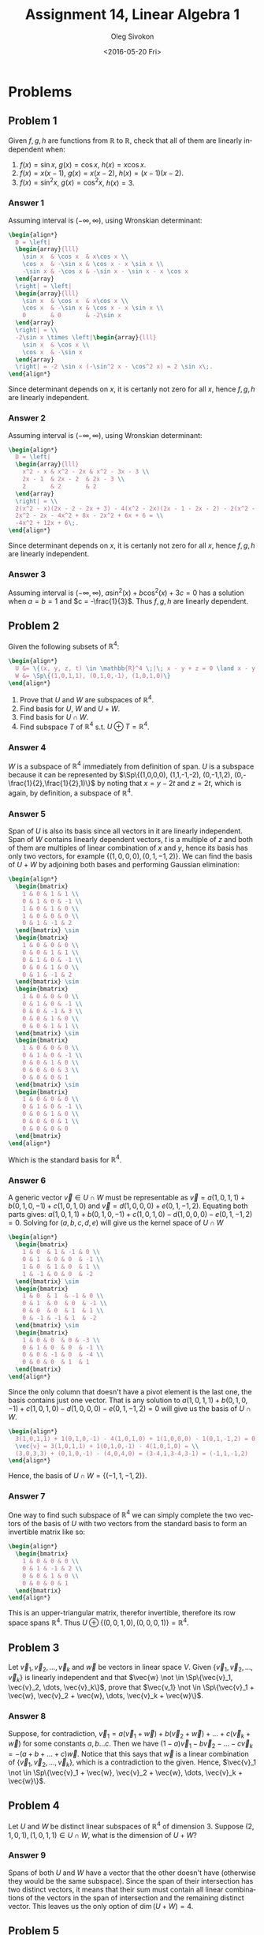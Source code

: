 # -*- fill-column: 80; org-confirm-babel-evaluate: nil -*-

#+TITLE:     Assignment 14, Linear Algebra 1
#+AUTHOR:    Oleg Sivokon
#+EMAIL:     olegsivokon@gmail.com
#+DATE:      <2016-05-20 Fri>
#+DESCRIPTION: Third asssignment in the course Linear Algebra 1
#+KEYWORDS: Assignment, Linear Algebra
#+LANGUAGE: en
#+LaTeX_CLASS: article
#+LATEX_HEADER: \usepackage[usenames,dvipsnames]{color}
#+LATEX_HEADER: \usepackage{a4wide}
#+LATEX_HEADER: \usepackage{commath}
#+LATEX_HEADER: \usepackage{amsmath}
#+LATEX_HEADER: \usepackage{marginnote}
#+LATEX_HEADER: \usepackage{enumerate}
#+LATEX_HEADER: \usepackage{listings}
#+LATEX_HEADER: \usepackage{color}
#+LATEX_HEADER: \usepackage{breqn}
#+LATEX_HEADER: \usepackage{flexisym}
#+LATEX_HEADER: \usepackage{mathstyle}
#+LATEX_HEADER: \hypersetup{urlcolor=blue}
#+LATEX_HEADER: \hypersetup{colorlinks,urlcolor=blue}
#+LATEX_HEADER: \setlength{\parskip}{16pt plus 2pt minus 2pt}
#+LATEX_HEADER: \definecolor{codebg}{rgb}{0.96,0.99,0.8}
#+LATEX_HEADER: \DeclareMathOperator{\Sp}{Sp}
#+LATEX_HEADER: \DeclareMathOperator{\cis}{cis}

#+BEGIN_SRC emacs-lisp :exports none
  (setq org-latex-pdf-process
          '("latexmk -pdflatex='pdflatex -shell-escape -interaction nonstopmode' -pdf -f %f")
          ;; org-latex-listings t
          org-src-fontify-natively t
          ;; org-latex-custom-lang-environments '((maxima "maxima"))
          ;; org-listings-escape-inside '("(*@" . "@*)")
          ;; org-babel-latex-htlatex "htlatex"
          )

    (defmacro by-backend (&rest body)
      `(progn
         (cl-case org-export-current-backend ,@body)))
#+END_SRC

#+RESULTS:
: by-backend

#+BEGIN_LATEX
\definecolor{codebg}{rgb}{0.96,0.99,0.8}
\lstnewenvironment{maxima}{%
  \lstset{backgroundcolor=\color{codebg},
    frame=single,
    framerule=0pt,
    basicstyle=\ttfamily\scriptsize,
    columns=fixed}}{}
}
\makeatletter
\newcommand{\verbatimfont}[1]{\renewcommand{\verbatim@font}{\ttfamily#1}}
\makeatother
\verbatimfont{\small}%
\makeatletter
\renewcommand*\env@matrix[1][*\c@MaxMatrixCols c]{%
  \hskip -\arraycolsep
  \let\@ifnextchar\new@ifnextchar
  \array{#1}}
\makeatother
\clearpage
#+END_LATEX

* Problems

** Problem 1
   Given $f, g, h$ are functions from $\mathbb{R}$ to $\mathbb{R}$, check that
   all of them are linearly independent when:
   1. $f(x) = \sin x$, $g(x) = \cos x$, $h(x) = x \cos x$.
   2. $f(x) = x(x - 1)$, $g(x) = x(x - 2)$, $h(x) = (x - 1)(x - 2)$.
   3. $f(x) = \sin^2 x$, $g(x) = \cos^2 x$, $h(x) = 3$.

*** Answer 1
    Assuming interval is $(-\infty, \infty)$, using Wronskian determinant:
    #+HEADER: :exports results
    #+HEADER: :results (by-backend (pdf "latex") (t "raw"))
    #+BEGIN_SRC latex
      \begin{align*}
        D = \left|
        \begin{array}{lll}
          \sin x  & \cos x  & x\cos x \\
          \cos x  & -\sin x & \cos x - x \sin x \\
          -\sin x & -\cos x & -\sin x - \sin x - x \cos x
        \end{array}
        \right| = \left|
        \begin{array}{lll}
          \sin x  & \cos x  & x\cos x \\
          \cos x  & -\sin x & \cos x - x \sin x \\
          0       & 0       & -2\sin x
        \end{array}
        \right| = \\
        -2\sin x \times \left|\begin{array}{lll}
          \sin x  & \cos x \\
          \cos x  & -\sin x 
        \end{array}
        \right| = -2 \sin x (-\sin^2 x - \cos^2 x) = 2 \sin x\;.
      \end{align*}
    #+END_SRC
    Since determinant depends on $x$, it is certanly not zero for all $x$, hence
    $f, g, h$ are linearly independent.

*** Answer 2
    Assuming interval is $(-\infty, \infty)$, using Wronskian determinant:
    #+HEADER: :exports results
    #+HEADER: :results (by-backend (pdf "latex") (t "raw"))
    #+BEGIN_SRC latex
      \begin{align*}
        D = \left|
        \begin{array}{lll}
          x^2 - x & x^2 - 2x & x^2 - 3x - 3 \\
          2x - 1  & 2x - 2  & 2x - 3 \\
          2       & 2       & 2
        \end{array}
        \right| = \\
        2(x^2 - x)(2x - 2 - 2x + 3) - 4(x^2 - 2x)(2x - 1 - 2x - 2) - 2(x^2 - 3x - 3) = \\
        2x^2 - 2x - 4x^2 + 8x - 2x^2 + 6x + 6 = \\
        -4x^2 + 12x + 6\;.
      \end{align*}
    #+END_SRC
    Since determinant depends on $x$, it is certanly not zero for all $x$, hence
    $f, g, h$ are linearly independent.

*** Answer 3
    Assuming interval is $(-\infty, \infty)$, $a\sin^2(x) + b\cos^2(x) + 3c = 0$
    has a solution when $a = b = 1$ and $c = -\frac{1}{3}$.  Thus $f, g, h$ are
    linearly dependent.

** Problem 2
   Given the following subsets of $\mathbb{R}^4$:
   #+HEADER: :exports results
   #+HEADER: :results (by-backend (pdf "latex") (t "raw"))
   #+BEGIN_SRC latex
     \begin{align*}
       U &= \{(x, y, z, t) \in \mathbb{R}^4 \;|\; x - y + z = 0 \land x - y - 2t = 0\} \\
       W &= \Sp\{(1,0,1,1), (0,1,0,-1), (1,0,1,0)\}
     \end{align*}
   #+END_SRC
   
   1. Prove that $U$ and $W$ are subspaces of $\mathbb{R}^4$.
   2. Find basis for $U$, $W$ and $U+W$.
   3. Find basis for $U \cap W$.
   4. Find subspace $T$ of $\mathbb{R}^4$ s.t. $U \oplus T = \mathbb{R}^4$.

*** Answer 4
    $W$ is a subspace of $\mathbb{R}^4$ immediately from definition of span.
    $U$ is a subspace because it can be represented by $\Sp\{(1,0,0,0),
    (1,1,-1,-2), (0,-1,1,2), (0,-\frac{1}{2},\frac{1}{2},1)\}$ by noting that $x
    = y - 2t$ and $z = 2t$, which is again, by definition, a subspace of
    $\mathbb{R}^4$.

*** Answer 5
    Span of $U$ is also its basis since all vectors in it are linearly
    independent.  Span of $W$ contains linearly dependent vectors, $t$ is a
    multiple of $z$ and both of them are multiples of linear combination of $x$
    and $y$, hence its basis has only two vectors, for example $\{(1,0,0,0),
    (0,1,-1,2)\}$.  We can find the basis of $U + W$ by adjoining both bases
    and performing Gaussian elimination:
    #+HEADER: :exports results
    #+HEADER: :results (by-backend (pdf "latex") (t "raw"))
    #+BEGIN_SRC latex
      \begin{align*}
        \begin{bmatrix}
          1 & 0 & 1 & 1 \\
          0 & 1 & 0 & -1 \\ 
          1 & 0 & 1 & 0 \\
          1 & 0 & 0 & 0 \\
          0 & 1 & -1 & 2
        \end{bmatrix} \sim
        \begin{bmatrix}
          1 & 0 & 0 & 0 \\
          0 & 0 & 1 & 1 \\
          0 & 1 & 0 & -1 \\ 
          0 & 0 & 1 & 0 \\
          0 & 1 & -1 & 2
        \end{bmatrix} \sim
        \begin{bmatrix}
          1 & 0 & 0 & 0 \\
          0 & 1 & 0 & -1 \\ 
          0 & 0 & -1 & 3 \\
          0 & 0 & 1 & 0 \\
          0 & 0 & 1 & 1 \\
        \end{bmatrix} \sim
        \begin{bmatrix}
          1 & 0 & 0 & 0 \\
          0 & 1 & 0 & -1 \\ 
          0 & 0 & 1 & 0 \\
          0 & 0 & 0 & 3 \\
          0 & 0 & 0 & 1
        \end{bmatrix} \sim
        \begin{bmatrix}
          1 & 0 & 0 & 0 \\
          0 & 1 & 0 & -1 \\ 
          0 & 0 & 1 & 0 \\
          0 & 0 & 0 & 1 \\
          0 & 0 & 0 & 0
        \end{bmatrix}
      \end{align*}
    #+END_SRC
    Which is the standard basis for $\mathbb{R}^4$.

*** Answer 6
    A generic vector $\vec{v} \in U \cap W$ must be representable as $\vec{v} =
    a(1,0,1,1) + b(0,1,0,-1) + c(1,0,1,0)$ and $\vec{v} = d(1,0,0,0) +
    e(0,1,-1,2)$.  Equating both parts gives: $a(1,0,1,1) + b(0,1,0,-1) +
    c(1,0,1,0) - d(1,0,0,0) - e(0,1,-1,2) = 0$.  Solving for $(a, b, c, d, e)$
    will give us the kernel space of $U \cap W$
    #+HEADER: :exports results
    #+HEADER: :results (by-backend (pdf "latex") (t "raw"))
    #+BEGIN_SRC latex
      \begin{align*}
        \begin{bmatrix}
          1 & 0  & 1 & -1 & 0 \\
          0 & 1  & 0 & 0  & -1 \\ 
          1 & 0  & 1 & 0  & 1 \\
          1 & -1 & 0 & 0  & -2 
        \end{bmatrix} \sim
        \begin{bmatrix}
          1 & 0  & 1  & -1 & 0 \\
          0 & 1  & 0  & 0  & -1 \\ 
          0 & 0  & 0  & 1  & 1 \\
          0 & -1 & -1 & 1  & -2 
        \end{bmatrix} \sim
        \begin{bmatrix}
          1 & 0 & 0  & 0 & -3 \\
          0 & 1 & 0  & 0  & -1 \\ 
          0 & 0 & -1 & 0  & -4 \\ 
          0 & 0 & 0  & 1  & 1
        \end{bmatrix}
      \end{align*}
    #+END_SRC
    Since the only column that doesn't have a pivot element is the last one, the
    basis contains just one vector.  That is any solution to $a(1,0,1,1) +
    b(0,1,0,-1) + c(1,0,1,0) - d(1,0,0,0) - e(0,1,-1,2) = 0$ will give us the
    basis of $U \cap W$.
    #+HEADER: :exports results
    #+HEADER: :results (by-backend (pdf "latex") (t "raw"))
    #+BEGIN_SRC latex
      \begin{align*}
        3(1,0,1,1) + 1(0,1,0,-1) - 4(1,0,1,0) + 1(1,0,0,0) - 1(0,1,-1,2) = 0 \\
        \vec{v} = 3(1,0,1,1) + 1(0,1,0,-1) - 4(1,0,1,0) = \\
        (3,0,3,3) + (0,1,0,-1) - (4,0,4,0) = (3-4,1,3-4,3-1) = (-1,1,-1,2)
      \end{align*}
    #+END_SRC
    Hence, the basis of $U \cap W = \{(-1,1,-1,2)\}$.

*** Answer 7
    One way to find such subspace of $\mathbb{R}^4$ we can simply complete the
    two vectors of the basis of $U$ with two vectors from the standard basis to
    form an invertible matrix like so:
    #+HEADER: :exports results
    #+HEADER: :results (by-backend (pdf "latex") (t "raw"))
    #+BEGIN_SRC latex
      \begin{align*}
        \begin{bmatrix}
          1 & 0 & 0 & 0 \\
          0 & 1 & -1 & 2 \\ 
          0 & 0 & 1 & 0 \\
          0 & 0 & 0 & 1 
        \end{bmatrix}
      \end{align*}
    #+END_SRC
    This is an upper-triangular matrix, therefor invertible, therefore its row
    space spans $\mathbb{R}^4$.  Thus $U \oplus \{(0,0,1,0),(0,0,0,1)\} =
    \mathbb{R}^4$.

** Problem 3
   Let $\vec{v}_1, \vec{v}_2, \dots, \vec{v}_k$ and $\vec{w}$ be vectors in
   linear space $V$.  Given $\{\vec{v}_1, \vec{v}_2, \dots, \vec{v}_k\}$ is
   linearly independent and that $\vec{w} \not \in \Sp\{\vec{v}_1, \vec{v}_2,
   \dots, \vec{v}_k\}$, prove that $\vec{v_1} \not \in \Sp\{\vec{v}_1 + \vec{w},
   \vec{v}_2 + \vec{w}, \dots, \vec{v}_k + \vec{w}\}$.

*** Answer 8
    Suppose, for contradiction, $\vec{v}_1 = a(\vec{v}_1 + \vec{w}) +
   b(\vec{v}_2 + \vec{w}) + \dots + c(\vec{v}_k + \vec{w})$ for some constants
   $a, b \dots c$.  Then we have $(1 - a)\vec{v}_1 - b\vec{v}_2 - \dots -
   c\vec{v}_k = -(a + b + \dots + c)\vec{w}$.  Notice that this says that
   $\vec{w}$ is a linear combination of $\{\vec{v}_1, \vec{v}_2, \dots,
   \vec{v}_k\}$, which is a contradiction to the given.  Hence, $\vec{v}_1 \not
   \in \Sp\{\vec{v}_1 + \vec{w}, \vec{v}_2 + \vec{w}, \dots, \vec{v}_k +
   \vec{w}\}$.

** Problem 4
   Let $U$ and $W$ be distinct linear subspaces of $\mathbb{R}^4$ of
   dimension 3.  Suppose $(2, 1, 0, 1), (1, 0, 1, 1) \in U \cap W$, what is the
   dimension of $U + W$?

*** Answer 9
    Spans of both $U$ and $W$ have a vector that the other doesn't have
    (otherwise they would be the same subspace).  Since the span of their
    intersection has two distinct vectors, it means that their sum must contain
    all linear combinations of the vectors in the span of intersection and the
    remaining distinct vector.  This leaves us the only option of $\dim(U+W) =
    4$.

** Problem 5
   Let $A$ and $B$ be square matrices of size $n$, $n \geq 2$.  Suppose $A$ and
   $B$ are of rank 1, 
   1. what are the possible ranks of $A + B$?
   2. What is the possible rank of $A + B$ when they both are of rank 2?
   3. Prove that it is possible to write any matrix of rank 2 as a sum of
      two matrices of rank 1.

*** Answer 10
    It can be either zero, one or two.
    1. It can be zero when $A = -B$.  Since this is the zero matrix, its rank is 0.
    2. It can be one when, for example, $A = B$, since it would imply $A + B =
       2A$ and rank is preserved under scalar multiplication.
    3. For matrix to have rank equal to one it means that all of its non-zero
       values are concentrated in either the same row, or the same column.
       Whenever a matrix has two or more rows (or columns), where one of the
       rows (or columns) is the zero vector, it is possible to find another
       matrix, which has in the corresponding position its non-zero entries.
       Thus, the rank can be also 2, but no more than that, since another matrix
       will necessarily have at most one non-zero row.

*** Answer 11
    Similarly, for matrices of rank 2, we can have rank at leas 0 or at most 4,
    or anything in between.
    1. Zeroth rank will result from adding $A$ and $B$ s.t. $A = -B$.
    2. Rank of one will result from matrices s.t. the entries of $A$ are
       $a_{i,j}$, the entries of $B$ are $b_{i,j}$ and $\forall (0 \geq i \geq n,
       0 \geq j \geq n): a_{i, j} = -b_{i, j}$, unless $i = k$ and $j = m$ (some
       constants).  In other words, when all but one entries in these two
       matrices are additive inverses of each other except for one entry.
    3. The rank will be two when, for example, $A = B$ for the same reason as
       above.
    4. Example of rank three sum:
       #+HEADER: :exports results
       #+HEADER: :results (by-backend (pdf "latex") (t "raw"))
       #+BEGIN_SRC latex
         \begin{align*}
           \begin{bmatrix}
             1 & 0 & 0 \\
             0 & 1 & 0 \\
             0 & 0 & 0
           \end{bmatrix} +
           \begin{bmatrix}
             0 & 0 & 0 \\
             0 & 1 & 0 \\
             0 & 0 & 1
           \end{bmatrix} = 
           \begin{bmatrix}
             1 & 0 & 0 \\
             0 & 1 & 0 \\
             0 & 0 & 1
           \end{bmatrix}
         \end{align*}
       #+END_SRC
    5. Rank can similarly be four:
       #+HEADER: :exports results
       #+HEADER: :results (by-backend (pdf "latex") (t "raw"))
       #+BEGIN_SRC latex
         \begin{align*}
           \begin{bmatrix}
             1 & 0 & 0 & 0 \\
             0 & 1 & 0 & 0 \\
             0 & 0 & 0 & 0 \\
             0 & 0 & 0 & 0
           \end{bmatrix} +
           \begin{bmatrix}
             0 & 0 & 0 & 0 \\
             0 & 0 & 0 & 0 \\
             0 & 0 & 1 & 0 \\
             0 & 0 & 0 & 1
           \end{bmatrix} = 
           \begin{bmatrix}
             1 & 0 & 0 & 0 \\
             0 & 1 & 0 & 0 \\
             0 & 0 & 1 & 0 \\
             0 & 0 & 0 & 1
           \end{bmatrix}
         \end{align*}
       #+END_SRC
       But it cannot be more than four since both $A$ and $B$ will have at most
       two non-zero rows (or columns), which is only enough to produce four
       pivot elements in the total.  Since rank is equal to the dimension of
       column (or row) span of the matrix, and the dimesnion of these spaces is
       determined by the number of pivots, it is thus impossible to have rank
       higher than four when adding $A$ and $B$.

*** Answer 12
    Let $C$ be arbitrary matrix of rank 2.  Since rank is preserved under
    multiplication with fully-ranked matrix, we can perform Gaussian elimination
    on $C$ to obtain a general-form matrix $C'$ lookin like this:
    #+HEADER: :exports results
    #+HEADER: :results (by-backend (pdf "latex") (t "raw"))
    #+BEGIN_SRC latex
      \begin{align*}
        C' &= \begin{bmatrix}
          1      & \dots  & \dots \\
          0      & 1      & \dots \\
          \vdots & \vdots & \ddots
        \end{bmatrix}
      \end{align*}
    #+END_SRC
    Which, clearly, can be decomposed into two matrices of rank 1.  From
    distributivity of matrix multiplication over addition we can show that by
    multiplying by elementary matrices we can restore the obtained sum to match
    $C$ (the original matrix).  In other words: $C \times c_1E \times c_2E
    \times \dots \times c_nE = C'$, where $Es$ are some elementary matrices and
    $c_i$ are some constants, hence $(A + B) \times c_1E \times c_2E \times
    \dots \times c_nE = C$, provided $A + B = C'$.

** Problem 6
   Given bases $B = (\vec{u}_1, \vec{u}_2, \vec{u}_3)$ and $C = (\vec{v}_1,
   \vec{v}_2, \vec{v}_3)$ both in $\mathbb{R}^3$ s.t.
   #+HEADER: :exports results
   #+HEADER: :results (by-backend (pdf "latex") (t "raw"))
   #+BEGIN_SRC latex
     \begin{align*}
       \vec{u}_1 &= (2,1,1) \\
       \vec{u}_2 &= (2,-1,1) \\
       \vec{u}_3 &= (1,2,1) \\
       \vec{v}_1 &= (3,1,-5) \\
       \vec{v}_2 &= (1,1,-3) \\
       \vec{v}_3 &= (-1,0,2)
     \end{align*}
   #+END_SRC
   1. Write the matrix of change of basis from $B$ to $C$ and its inverse.
   2. Compute the coordinate vector $[\vec{w}]_B$ where $\vec{w} = (-5,8,-5)$.
   3. Similarly, compute $[\vec{w}]_C$.

*** Answer 13
    The change of basis matrix from $B$ to $C$ can be found as follow:
    1. Undo the transformation from the standard basis to basis $B$ by
       multiplying the coordinates vector by $B^{-1}$.
    2. Multiply by $C$ to perform transformation.
    3. Multiply by $B$ to represent the resulting coordinates with respect to
       $B$.
       
    Or, in other words, $T_{B\to C} = C^{-1}BC$:
    #+HEADER: :exports results
    #+HEADER: :results (by-backend (pdf "latex") (t "raw"))
    #+BEGIN_SRC latex
      \begin{align*}
        \begin{bmatrix}
          3  & 1  & -1 \\
          1  & 1  & 0 \\
          -5 & -3 & 2
        \end{bmatrix}^{-1} \times
        \begin{bmatrix}
          2 & 2  & 1 \\
          1 & -1 & 2 \\
          1 & 1  & 1
        \end{bmatrix} \times
        \begin{bmatrix}
          3  & 1  & -1 \\
          1  & 1  & 0 \\
          -5 & -3 & 2
        \end{bmatrix} = \\
        \begin{bmatrix}
          3  & 1  & -1 \\
          1  & 1  & 0 \\
          -5 & -3 & 2
        \end{bmatrix}^{-1} \times
        \begin{bmatrix}
          6 + 1 - 1 & 6 - 1 - 1 & 3 + 2 - 1 \\
          2 + 1 + 0 & 2 - 1 + 0 & 1 + 2 + 0 \\
          -10 - 3 + 2 & -10 + 3 + 2 & -5 - 6 + 3
        \end{bmatrix} = \\
        \begin{bmatrix}
          3  & 1  & -1 \\
          1  & 1  & 0 \\
          -5 & -3 & 2
        \end{bmatrix}^{-1} \times
        \begin{bmatrix}
          6 & 4 & 4 \\
          3 & 1 & 3 \\
          -11 & -5 & -8
        \end{bmatrix}
      \end{align*}
    #+END_SRC
    Now, let's find $C^{-1}$:
    #+HEADER: :exports results
    #+HEADER: :results (by-backend (pdf "latex") (t "raw"))
    #+BEGIN_SRC latex
      \begin{align*}
        \begin{bmatrix}
          3  & 1  & -1 & 1 & 0 & 0 \\
          1  & 1  & 0  & 0 & 1 & 0 \\
          -5 & -3 & 2  & 0 & 0 & 1
        \end{bmatrix} \sim
        \begin{bmatrix}
          1 & 1  & 0  & 0 & 1  & 0 \\
          0 & -2 & -1 & 1 & -3 & 0 \\
          0 & 2  & 2  & 0 & 5  & 1
        \end{bmatrix} \sim \\
        \begin{bmatrix}
          1 & 1 & 0           & 0            & 1           & 0 \\
          0 & 1 & \frac{1}{2} & -\frac{1}{2} & \frac{3}{2} & 0 \\
          0 & 0 & 1           & 1            & 2           & 1
        \end{bmatrix} \sim 
        \begin{bmatrix}
          1 & 0 & 0 & 1  & -\frac{1}{2} & \frac{1}{2} \\
          0 & 1 & 0 & -1 & \frac{1}{2}  & -\frac{1}{2} \\
          0 & 0 & 1 & 1  & 2            & 1
        \end{bmatrix}
      \end{align*}
    #+END_SRC
    finally:
    #+HEADER: :exports results
    #+HEADER: :results (by-backend (pdf "latex") (t "raw"))
    #+BEGIN_SRC latex
      \begin{align*}
        \begin{bmatrix}
          3  & 1  & -1 \\
          1  & 1  & 0 \\
          -5 & -3 & 2
        \end{bmatrix}^{-1} \times
        \begin{bmatrix}
          6   & 4  & 4 \\
          3   & 1  & 3 \\
          -11 & -5 & -8
        \end{bmatrix} = 
        \begin{bmatrix}
          1  & -\frac{1}{2} & \frac{1}{2} \\
          -1 & \frac{1}{2}  & -\frac{1}{2} \\
          1  & 2            & 1
        \end{bmatrix} \times
        \begin{bmatrix}
          6   & 4  & 4 \\
          3   & 1  & 3 \\
          -11 & -5 & -8
        \end{bmatrix} = \\
        \begin{bmatrix}
          6 - \frac{3}{2} - \frac{11}{2}  & 4 - \frac{1}{2} - \frac{5}{2}  & 4 - \frac{3}{2} - 4 \\
          -6 + \frac{3}{2} + \frac{11}{2} & -4 + \frac{1}{2} + \frac{5}{2} & -4 + \frac{3}{2} + 4 \\
          6 + 6 - 11                      & 4 + 2 - 5                      & 4 + 6 - 8
        \end{bmatrix} = 
        \begin{bmatrix}
          -1 & 1 & \frac{3}{2} \\
          1  & 1 & \frac{3}{2} \\
          1  & 1 & 2
        \end{bmatrix}
      \end{align*}
    #+END_SRC

*** Answer 14
    $[\vec{w}]_B$ is just $B^{-1}w$.  First, compute $B^{-1}$:
    #+HEADER: :exports results
    #+HEADER: :results (by-backend (pdf "latex") (t "raw"))
    #+BEGIN_SRC latex
      \begin{align*}
        \begin{bmatrix}
          2 & 2  & 1 & 1 & 0 & 0 \\
          1 & -1 & 2 & 0 & 1 & 0 \\
          1 & 1  & 1 & 0 & 0 & 1
        \end{bmatrix} \sim
        \begin{bmatrix}
          1 & 1  & 1  & 0 & 0 & 1 \\
          0 & -2 & 1  & 0 & 1 & -1 \\
          0 & 0  & -1 & 1 & 0 & -2
        \end{bmatrix} \sim
        \begin{bmatrix}
          1 & 1 & 1            & 0  & 0            & 1 \\
          0 & 1 & -\frac{1}{2} & 0  & -\frac{1}{2} & \frac{1}{2} \\
          0 & 0 & 1            & -1 & 0            & 2
        \end{bmatrix} \sim \\
        \begin{bmatrix}
          1 & 1 & 0 & 1            & 0            & -1 \\
          0 & 1 & 0 & -\frac{1}{2} & -\frac{1}{2} & \frac{3}{2} \\
          0 & 0 & 1 & -1           & 0            & 2
        \end{bmatrix} \sim
        \begin{bmatrix}
          1 & 0 & 0 & \frac{3}{2}  & \frac{1}{2}  & -\frac{5}{2} \\
          0 & 1 & 0 & -\frac{1}{2} & -\frac{1}{2} & \frac{3}{2} \\
          0 & 0 & 1 & -1           & 0            & 2
        \end{bmatrix} \\
        \textit{Hence }B^{-1} = 
        \begin{bmatrix}
          \frac{3}{2}  & \frac{1}{2}  & -\frac{5}{2} \\
          -\frac{1}{2} & -\frac{1}{2} & \frac{3}{2} \\
          -1           & 0            & 2
        \end{bmatrix}
      \end{align*}
    #+END_SRC
    Thus, $[\vec{w}]_B$ can be computed via:
    #+HEADER: :exports results
    #+HEADER: :results (by-backend (pdf "latex") (t "raw"))
    #+BEGIN_SRC latex
      \begin{align*}
        \begin{bmatrix}
          \frac{3}{2}  & \frac{1}{2}  & -\frac{5}{2} \\
          -\frac{1}{2} & -\frac{1}{2} & \frac{3}{2} \\
          -1           & 0            & 2
        \end{bmatrix} \times 
        \begin{bmatrix}
          -5 \\
          8 \\
          -5
        \end{bmatrix} =
        \begin{bmatrix}
          -\frac{15}{2} + 4 + \frac{25}{2} \\
          \frac{5}{2} - 4 - \frac{15}{2} \\
          5 - 10
        \end{bmatrix} = 
        \begin{bmatrix}
          9 \\
          1 \\
          -5
        \end{bmatrix}
      \end{align*}
    #+END_SRC

*** Answer 15
    Similarly, $[\vec{w}]_C$ is just $C^{-1}w$ (we've already computed $C^{-1}$
    in the previous answer.)
    #+HEADER: :exports results
    #+HEADER: :results (by-backend (pdf "latex") (t "raw"))
    #+BEGIN_SRC latex
      \begin{align*}
        \begin{bmatrix}
          1  & -\frac{1}{2} & \frac{1}{2} \\
          -1 & \frac{1}{2}  & -\frac{1}{2} \\
          1  & 2            & 1
        \end{bmatrix} \times
        \begin{bmatrix}
          -5 \\
          8 \\
          -5
        \end{bmatrix} =
        \begin{bmatrix}
          -5 - 4 - \frac{5}{2} \\
          5  + 4 + \frac{5}{2} \\
          -5 + 16 - 5
        \end{bmatrix} =
        \begin{bmatrix}
          -\frac{23}{2} \\
          \frac{23}{2} \\
          6
        \end{bmatrix}
      \end{align*}
    #+END_SRC
